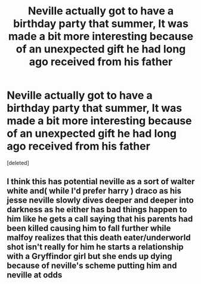 #+TITLE: Neville actually got to have a birthday party that summer, It was made a bit more interesting because of an unexpected gift he had long ago received from his father

* Neville actually got to have a birthday party that summer, It was made a bit more interesting because of an unexpected gift he had long ago received from his father
:PROPERTIES:
:Score: 0
:DateUnix: 1608652876.0
:DateShort: 2020-Dec-22
:END:
[deleted]


** I think this has potential neville as a sort of walter white and( while I'd prefer harry ) draco as his jesse neville slowly dives deeper and deeper into darkness as he either has bad things happen to him like he gets a call saying that his parents had been killed causing him to fall further while malfoy realizes that this death eater/underworld shot isn't really for him he starts a relationship with a Gryffindor girl but she ends up dying because of neville's scheme putting him and neville at odds
:PROPERTIES:
:Author: Kingoftheslaves77
:Score: 0
:DateUnix: 1608653941.0
:DateShort: 2020-Dec-22
:END:
